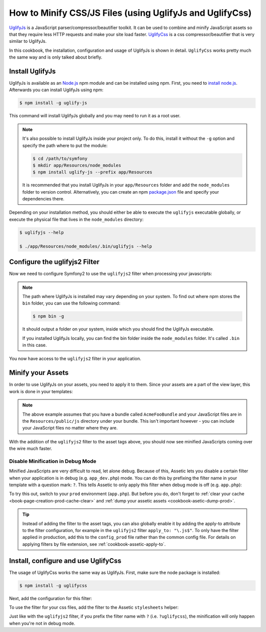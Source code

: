 .. index::
   single: Assetic; UglifyJs

How to Minify CSS/JS Files (using UglifyJs and UglifyCss)
=========================================================

`UglifyJs`_ is a JavaScript parser/compressor/beautifier toolkit. It can be used
to combine and minify JavaScript assets so that they require less HTTP requests
and make your site load faster. `UglifyCss`_ is a css compressor/beautifier
that is very similar to UglifyJs.

In this cookbook, the installation, configuration and usage of UglifyJs is
shown in detail. ``UglifyCss`` works pretty much the same way and is only
talked about briefly.

Install UglifyJs
----------------

UglifyJs is available as an `Node.js`_ npm module and can be installed using
npm. First, you need to `install node.js`_. Afterwards you can install UglifyJs
using npm:

.. code-block:: bash

    $ npm install -g uglify-js

This command will install UglifyJs globally and you may need to run it as
a root user.

.. note::

    It's also possible to install UglifyJs inside your project only. To do
    this, install it without the ``-g`` option and specify the path where
    to put the module:

    .. code-block:: bash

        $ cd /path/to/symfony
        $ mkdir app/Resources/node_modules
        $ npm install uglify-js --prefix app/Resources

    It is recommended that you install UglifyJs in your ``app/Resources`` folder
    and add the ``node_modules`` folder to version control. Alternatively,
    you can create an npm `package.json`_ file and specify your dependencies
    there.

Depending on your installation method, you should either be able to execute
the ``uglifyjs`` executable globally, or execute the physical file that lives
in the ``node_modules`` directory:

.. code-block:: bash

    $ uglifyjs --help

    $ ./app/Resources/node_modules/.bin/uglifyjs --help

Configure the uglifyjs2 Filter
------------------------------

Now we need to configure Symfony2 to use the ``uglifyjs2`` filter when processing
your javascripts:

.. configuration-block::

    .. code-block:: yaml

        # app/config/config.yml
        assetic:
            filters:
                uglifyjs2:
                    # the path to the uglifyjs executable
                    bin: /usr/local/bin/uglifyjs

    .. code-block:: xml

        <!-- app/config/config.xml -->
        <assetic:config>
            <assetic:filter
                name="uglifyjs2"
                bin="/usr/local/bin/uglifyjs" />
        </assetic:config>

    .. code-block:: php

        // app/config/config.php
        $container->loadFromExtension('assetic', array(
            'filters' => array(
                'uglifyjs2' => array(
                    'bin' => '/usr/local/bin/uglifyjs',
                ),
            ),
        ));

.. note::

    The path where UglifyJs is installed may vary depending on your system.
    To find out where npm stores the ``bin`` folder, you can use the following
    command:

    .. code-block:: bash

        $ npm bin -g

    It should output a folder on your system, inside which you should find
    the UglifyJs executable.

    If you installed UglifyJs locally, you can find the bin folder inside
    the ``node_modules`` folder. It's called ``.bin`` in this case.

You now have access to the ``uglifyjs2`` filter in your application.

Minify your Assets
------------------

In order to use UglifyJs on your assets, you need to apply it to them. Since
your assets are a part of the view layer, this work is done in your templates:

.. configuration-block::

    .. code-block:: html+jinja

        {% javascripts '@AcmeFooBundle/Resources/public/js/*' filter='uglifyjs2' %}
            <script src="{{ asset_url }}"></script>
        {% endjavascripts %}

    .. code-block:: html+php

        <?php foreach ($view['assetic']->javascripts(
            array('@AcmeFooBundle/Resources/public/js/*'),
            array('uglifyj2s')
        ) as $url): ?>
            <script src="<?php echo $view->escape($url) ?>"></script>
        <?php endforeach; ?>

.. note::

    The above example assumes that you have a bundle called ``AcmeFooBundle``
    and your JavaScript files are in the ``Resources/public/js`` directory under
    your bundle. This isn't important however - you can include your JavaScript
    files no matter where they are.

With the addition of the ``uglifyjs2`` filter to the asset tags above, you
should now see minified JavaScripts coming over the wire much faster.

Disable Minification in Debug Mode
~~~~~~~~~~~~~~~~~~~~~~~~~~~~~~~~~~

Minified JavaScripts are very difficult to read, let alone debug. Because of
this, Assetic lets you disable a certain filter when your application is in
debug (e.g. ``app_dev.php``) mode. You can do this by prefixing the filter name
in your template with a question mark: ``?``. This tells Assetic to only
apply this filter when debug mode is off (e.g. ``app.php``):

.. configuration-block::

    .. code-block:: html+jinja

        {% javascripts '@AcmeFooBundle/Resources/public/js/*' filter='?uglifyjs2' %}
            <script src="{{ asset_url }}"></script>
        {% endjavascripts %}

    .. code-block:: html+php

        <?php foreach ($view['assetic']->javascripts(
            array('@AcmeFooBundle/Resources/public/js/*'),
            array('?uglifyjs2')
        ) as $url): ?>
            <script src="<?php echo $view->escape($url) ?>"></script>
        <?php endforeach; ?>

To try this out, switch to your ``prod`` environment (``app.php``). But before
you do, don't forget to :ref:`clear your cache <book-page-creation-prod-cache-clear>`
and :ref:`dump your assetic assets <cookbook-asetic-dump-prod>`.

.. tip::

    Instead of adding the filter to the asset tags, you can also globally
    enable it by adding the apply-to attribute to the filter configuration, for
    example in the ``uglifyjs2`` filter ``apply_to: "\.js$"``. To only have
    the filter applied in production, add this to the ``config_prod`` file
    rather than the common config file. For details on applying filters by
    file extension, see :ref:`cookbook-assetic-apply-to`.

Install, configure and use UglifyCss
------------------------------------

The usage of UglifyCss works the same way as UglifyJs. First, make sure
the node package is installed:

.. code-block:: bash

    $ npm install -g uglifycss

Next, add the configuration for this filter:

.. configuration-block::

    .. code-block:: yaml

        # app/config/config.yml
        assetic:
            filters:
                uglifycss:
                    bin: /usr/local/bin/uglifycss

    .. code-block:: xml

        <!-- app/config/config.xml -->
        <assetic:config>
            <assetic:filter
                name="uglifycss"
                bin="/usr/local/bin/uglifycss" />
        </assetic:config>

    .. code-block:: php

        // app/config/config.php
        $container->loadFromExtension('assetic', array(
            'filters' => array(
                'uglifycss' => array(
                    'bin' => '/usr/local/bin/uglifycss',
                ),
            ),
        ));

To use the filter for your css files, add the filter to the Assetic ``stylesheets``
helper:

.. configuration-block::

    .. code-block:: html+jinja

        {% stylesheets '@AcmeFooBundle/Resources/public/css/*' filter='uglifycss' %}
             <link rel="stylesheet" href="{{ asset_url }}" />
        {% endstylesheets %}

    .. code-block:: html+php

        <?php foreach ($view['assetic']->stylesheets(
            array('@AcmeFooBundle/Resources/public/css/*'),
            array('uglifycss')
        ) as $url): ?>
            <link rel="stylesheet" href="<?php echo $view->escape($url) ?>" />
        <?php endforeach; ?>

Just like with the ``uglifyjs2`` filter, if you prefix the filter name with
``?`` (i.e. ``?uglifycss``), the minification will only happen when you're
not in debug mode.

.. _`UglifyJs`: https://github.com/mishoo/UglifyJS
.. _`UglifyCss`: https://github.com/fmarcia/UglifyCSS
.. _`Node.js`: http://nodejs.org/
.. _`install node.js`: http://nodejs.org/
.. _`package.json`: http://package.json.nodejitsu.com/

